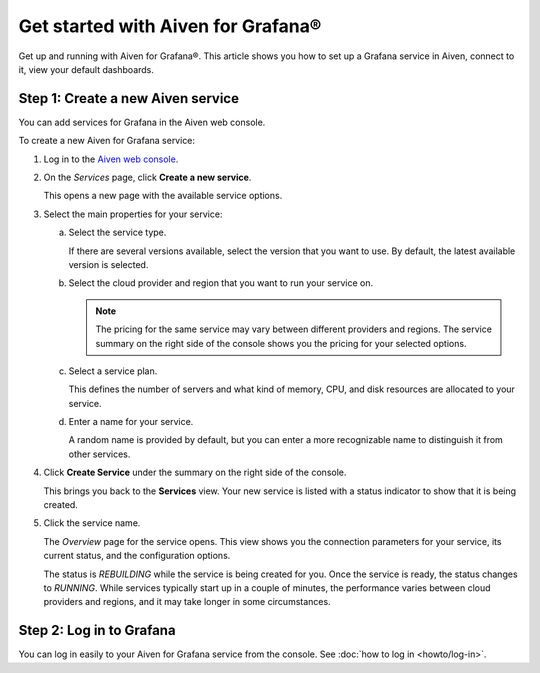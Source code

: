 Get started with Aiven for Grafana®
===================================

Get up and running with Aiven for Grafana®. This article shows you how to set up a Grafana service in Aiven, connect to it, view your default dashboards.


.. Add Step 1: Check the basics
 


Step 1: Create a new Aiven service
-----------------------------------

You can add services for Grafana in the Aiven web console.


.. image:: /images/products/grafana/get-started-grafana.gif
   :width: 500px
   :alt: Grafana in action


To create a new Aiven for Grafana service:

1. Log in to the `Aiven web console <https://console.aiven.io/>`_.

2. On the *Services* page, click **Create a new service**.

   This opens a new page with the available service options.

3. Select the main properties for your service:

   a. Select the service type.

      If there are several versions available, select the version that you want to use. By default, the latest available version is selected.

   b. Select the cloud provider and region that you want to run your service on.

      .. Note::
          The pricing for the same service may vary between different providers and regions. The service summary on the right side of the console shows you the pricing for your selected options.
          
   c. Select a service plan.

      This defines the number of servers and what kind of memory, CPU, and disk resources are allocated to your service.

   d. Enter a name for your service.

      A random name is provided by default, but you can enter a more recognizable name to distinguish it from other services.


4. Click **Create Service** under the summary on the right side of the console.

   This brings you back to the **Services** view. Your new service is listed with a status indicator to show that it is being created.

5. Click the service name.

   The *Overview* page for the service opens. This view shows you the connection parameters for your service, its current status, and the configuration options.

   The status is *REBUILDING* while the service is being created for you. Once the service is ready, the status changes to *RUNNING*. While services typically start up in a couple of minutes, the performance varies between cloud providers and regions, and it may take longer in some circumstances.



Step 2: Log in to Grafana
--------------------------

You can log in easily to your Aiven for Grafana service from the console. See :doc:`how to log in <howto/log-in>`.

.. Add the following (Step 4: Display default dashboards in Aiven for Grafana)
